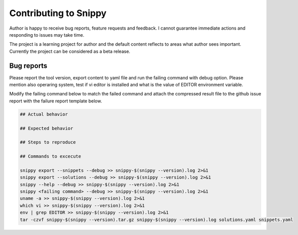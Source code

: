 Contributing to Snippy
======================

Author is happy to receive bug reports, feature requests and feedback. I cannot guarantee
immediate actions and responding to issues may take time.

The project is a learning project for author and the default content reflects to areas
what author sees important. Currently the project can be considered as a beta release.

Bug reports
-----------

Please report the tool version, export content to yaml file and run the failing command
with debug option. Please mention also operaring system, test if vi editor is installed
and what is the value of EDITOR environment variable.

Modify the failing command below to match the failed command and attach the compressed
result file to the github issue report with the failure report template below.

.. code-block:: none

    ## Actual behavior
    
    ## Expected behavior
    
    ## Steps to reproduce

    ## Commands to excecute

    snippy export --snippets --debug >> snippy-$(snippy --version).log 2>&1
    snippy export --solutions --debug >> snippy-$(snippy --version).log 2>&1
    snippy --help --debug >> snippy-$(snippy --version).log 2>&1
    snippy <failing command> --debug >> snippy-$(snippy --version).log 2>&1
    uname -a >> snippy-$(snippy --version).log 2>&1
    which vi >> snippy-$(snippy --version).log 2>&1
    env | grep EDITOR >> snippy-$(snippy --version).log 2>&1
    tar -czvf snippy-$(snippy --version).tar.gz snippy-$(snippy --version).log solutions.yaml snippets.yaml

.. _issue: https://github.com/heilaaks/snippy/issues
